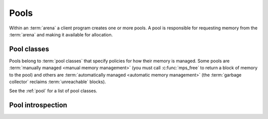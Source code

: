.. index::
   single: pool; creating

.. _topic-pool:

Pools
=====

Within an :term:`arena` a client program creates one or more pools. A
pool is responsible for requesting memory from the :term:`arena` and
making it available for allocation.

.. c:type:: mps_pool_t

    The type of :term:`pools`.

    A pool is responsible for requesting memory from the :term:`arena`
    and making it available to the :term:`client program` via
    :c:func:`mps_alloc` or via an :term:`allocation point`.


.. c:function:: mps_res_t mps_pool_create_k(mps_pool_t *pool_o, mps_arena_t arena, mps_pool_class_t pool_class, mps_arg_s args[])

    Create a :term:`pool` in an :term:`arena`.

    ``pool_o`` points to a location that will hold a pointer to the new
    pool.

    ``arena`` is the arena in which to create the pool.

    ``pool_class`` is the :term:`pool class` of the new pool.

    ``args`` are :term:`keyword arguments` specific to the pool class.
    See the documentation for the pool class.

    Returns :c:macro:`MPS_RES_OK` if the pool is created successfully,
    or another :term:`result code` otherwise.

    The pool persists until it is destroyed by calling
    :c:func:`mps_pool_destroy`.


.. c:function:: mps_res_t mps_pool_create(mps_pool_t *pool_o, mps_arena_t arena, mps_pool_class_t pool_class, ...)

    .. deprecated:: starting with version 1.112.

        Use :c:func:`mps_pool_create_k` instead: the :term:`keyword
        arguments` interface is more reliable and produces better
        error messages.

    An alternative to :c:func:`mps_pool_create_k` that takes its
    extra arguments using the standard :term:`C` variable argument
    list mechanism.


.. c:function:: mps_res_t mps_pool_create_v(mps_pool_t *pool_o, mps_arena_t arena, mps_pool_class_t pool_class, va_list args)

    .. deprecated:: starting with version 1.112.

        Use :c:func:`mps_pool_create_k` instead: the :term:`keyword
        arguments` interface is more reliable and produces better
        error messages.

    An alternative to :c:func:`mps_pool_create_k` that takes its extra
    arguments using the standard :term:`C` ``va_list`` mechanism.


.. c:function:: void mps_pool_destroy(mps_pool_t pool)

    Destroy a :term:`pool`.

    ``pool`` is the pool to destroy.

    This function checks the consistency of the pool, destroys the
    pool's internal control structures and causes the pool's memory to
    be returned to the :term:`arena` for reuse by other pools, or to
    be returned to the operating system.  Blocks allocated from the
    pool may no longer be used.

    It is an error to destroy a pool without first destroying all
    :term:`allocation points` and :term:`segregated allocation caches`
    created in the pool.

    .. warning::

        It is not safe to destroy an :term:`automatically managed
        <automatic memory management>` pool if it contains any objects
        that are :term:`reachable` from your roots, or any objects
        that have been registered for :term:`finalization` but not yet
        finalized, and then to carry on running the :term:`garbage
        collector`.

        Our recommended approach is to destroy automatically managed
        pools just before destroying the arena, and then only while
        the arena is in the :term:`parked state`. Thus a safe
        tear-down sequence looks like this::

            mps_arena_park(arena);
            /* destroy threads and roots belonging to the arena */
            /* destroy allocation points and caches belonging to the pool */
            mps_pool_destroy(pool);
            /* destroy chains and formats belonging to the arena */
            mps_arena_destroy(arena);


.. index::
   single: pool class

Pool classes
------------

Pools belong to :term:`pool classes` that specify policies for how
their memory is managed. Some pools are :term:`manually managed
<manual memory management>` (you must call :c:func:`mps_free` to
return a block of memory to the pool) and others are
:term:`automatically managed <automatic memory management>` (the
:term:`garbage collector` reclaims :term:`unreachable` blocks).

See the :ref:`pool` for a list of pool classes.


.. c:type:: mps_pool_class_t

    The type of :term:`pool classes`.

.. c:type:: typedef mps_pool_class_t mps_class_t

    .. deprecated:: starting with version 1.115.

        The former name for ``mps_pool_class_t``, chosen when pools
        were the only objects in the MPS that belonged to classes.


.. index::
   pair: pool; introspection

Pool introspection
------------------

.. c:function:: size_t mps_pool_total_size(mps_pool_t pool)

    Return the total memory allocated from the arena and managed by
    the pool.

    ``pool`` is the pool.

    The result includes memory in use by the client program, memory
    that's available for use by the client program, and memory
    that's lost to fragmentation. It does not include memory used by
    the pool's internal control structures.


.. c:function:: size_t mps_pool_free_size(mps_pool_t pool)

    Return the free memory: memory managed by the pool but not in use
    by the client program.

    ``pool`` is the pool.

    The result includes memory that's available for use by the client
    program, and memory that's lost to fragmentation. It does not
    include memory used by the pool's internal control structures.


.. c:function:: mps_bool_t mps_addr_pool(mps_pool_t *pool_o, mps_arena_t arena, mps_addr_t addr)

    Determine the :term:`pool` to which an address belongs.

    ``pool_o`` points to a location that will hold the address of the
    pool, if one is found.

    ``arena`` is the arena whose pools will be considered.

    ``addr`` is the address.

    If ``addr`` is the address of a location inside a block allocated
    from a pool in ``arena``, then update the location pointed to by
    ``pool_o`` with the address of the pool, and return true.

    If ``addr`` points to a location that is not managed by ``arena``,
    return false.

    If neither of the above conditions is satisfied,
    :c:func:`mps_addr_pool` may return either true or false.

    .. note::

        This function might return a false positive by returning true
        if you ask about an address that happens to be inside memory
        managed by a pool, but which is not inside a block allocated
        by that pool. It never returns a false negative.

        The result from this function is valid only at the instant at
        which the function returned. In some circumstances the result
        may immediately become invalidated. For reliable results call
        this function and interpret the result while the arena is in
        the :term:`parked state`.
